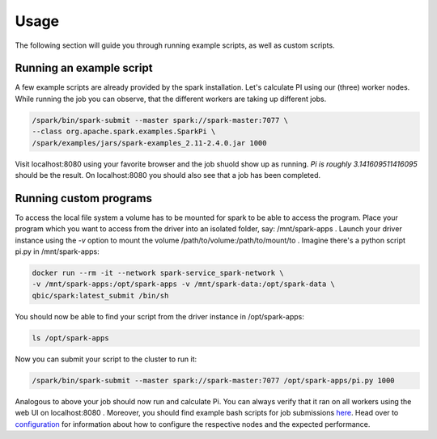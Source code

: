 Usage
=====

The following section will guide you through running example scripts, as well as custom scripts.

Running an example script
-------------------------

A few example scripts are already provided by the spark installation. Let's calculate PI using our (three) worker nodes.
While running the job you can observe, that the different workers are taking up different jobs.

.. code-block:: bash

    /spark/bin/spark-submit --master spark://spark-master:7077 \
    --class org.apache.spark.examples.SparkPi \
    /spark/examples/jars/spark-examples_2.11-2.4.0.jar 1000

Visit localhost:8080 using your favorite browser and the job shuold show up as running.
*Pi is roughly 3.141609511416095* should be the result.
On localhost:8080 you should also see that a job has been completed.

Running custom programs
-----------------------

To access the local file system a volume has to be mounted for spark to be able to access the program.
Place your program which you want to access from the driver into an isolated folder, say: /mnt/spark-apps .
Launch your driver instance using the *-v* option to mount the volume /path/to/volume:/path/to/mount/to .
Imagine there's a python script pi.py in /mnt/spark-apps:

.. code-block:: bash

    docker run --rm -it --network spark-service_spark-network \
    -v /mnt/spark-apps:/opt/spark-apps -v /mnt/spark-data:/opt/spark-data \
    qbic/spark:latest_submit /bin/sh

You should now be able to find your script from the driver instance in /opt/spark-apps:    

.. code-block:: bash

    ls /opt/spark-apps

Now you can submit your script to the cluster to run it:

.. code-block:: bash

    /spark/bin/spark-submit --master spark://spark-master:7077 /opt/spark-apps/pi.py 1000

Analogous to above your job should now run and calculate Pi. You can always verify that it ran on all workers using the web UI on localhost:8080 .
Moreover, you should find example bash scripts for job submissions `here <https://github.com/qbicsoftware/spark-service/tree/development/spark-submit>`_.
Head over to `configuration <configuration.html>`_ for information about how to configure the respective nodes and the expected performance.

